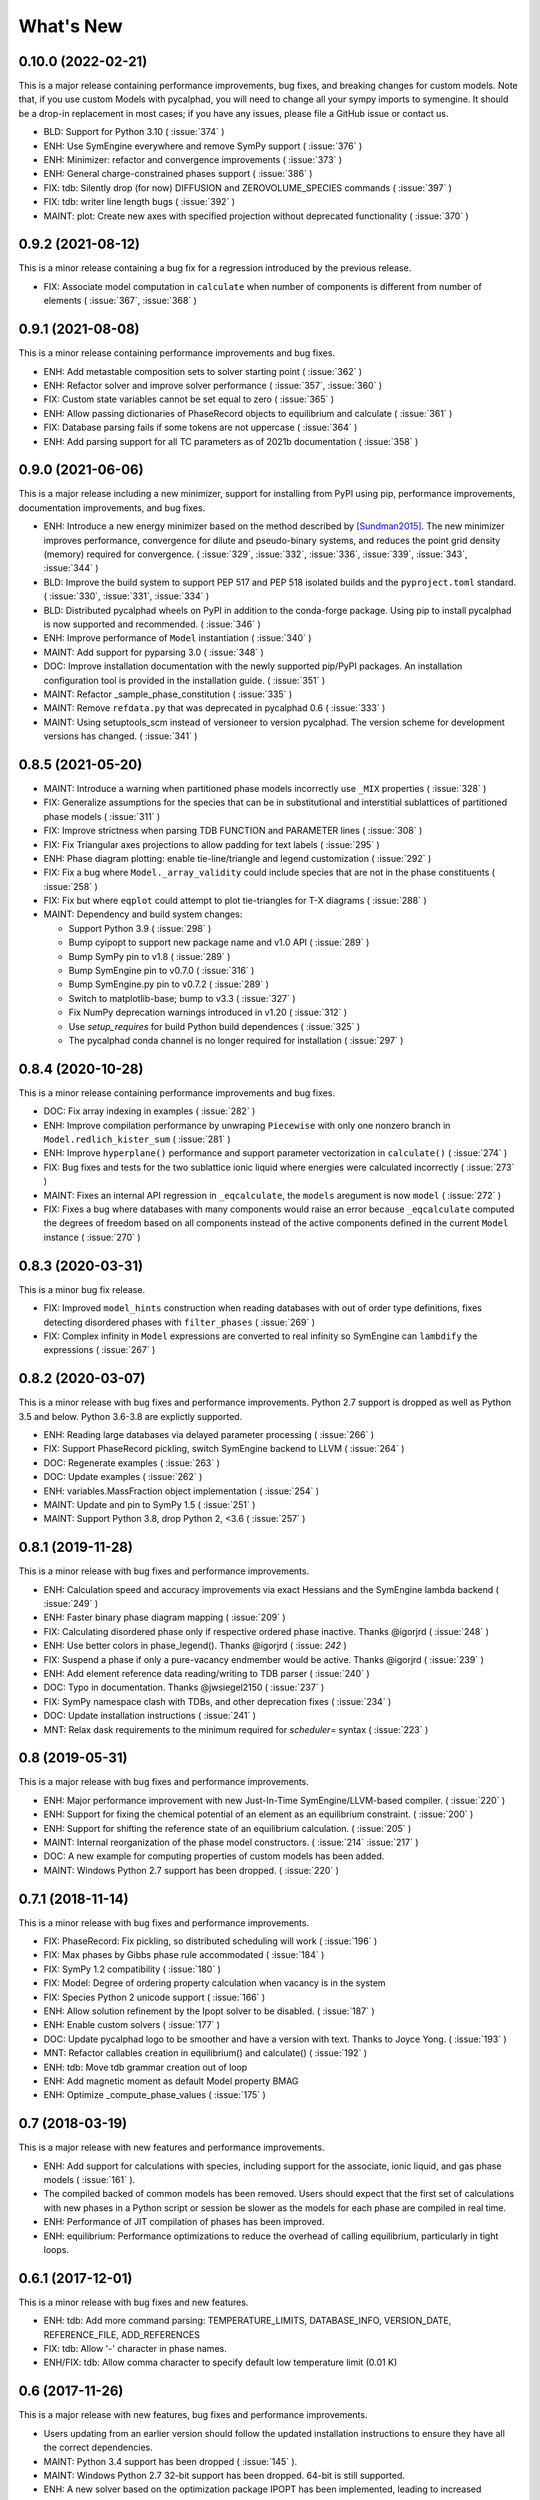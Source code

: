 What's New
==========

0.10.0 (2022-02-21)
------------------

This is a major release containing performance improvements, bug fixes, and breaking changes for custom models.
Note that, if you use custom Models with pycalphad, you will need to change all your sympy imports to symengine.
It should be a drop-in replacement in most cases; if you have any issues, please file a GitHub issue or contact us.

* BLD: Support for Python 3.10 ( :issue:`374` )
* ENH: Use SymEngine everywhere and remove SymPy support ( :issue:`376` )
* ENH: Minimizer: refactor and convergence improvements ( :issue:`373` )
* ENH: General charge-constrained phases support ( :issue:`386` )
* FIX: tdb: Silently drop (for now) DIFFUSION and ZEROVOLUME_SPECIES commands ( :issue:`397` )
* FIX: tdb: writer line length bugs ( :issue:`392` )
* MAINT: plot: Create new axes with specified projection without deprecated functionality ( :issue:`370` )


0.9.2 (2021-08-12)
------------------

This is a minor release containing a bug fix for a regression introduced by the previous release.

* FIX: Associate model computation in ``calculate`` when number of components is different from number of elements ( :issue:`367`, :issue:`368` )


0.9.1 (2021-08-08)
------------------

This is a minor release containing performance improvements and bug fixes.

* ENH: Add metastable composition sets to solver starting point ( :issue:`362` )
* ENH: Refactor solver and improve solver performance ( :issue:`357`, :issue:`360` )
* FIX: Custom state variables cannot be set equal to zero ( :issue:`365` )
* ENH: Allow passing dictionaries of PhaseRecord objects to equilibrium and calculate ( :issue:`361` )
* FIX: Database parsing fails if some tokens are not uppercase ( :issue:`364` )
* ENH: Add parsing support for all TC parameters as of 2021b documentation ( :issue:`358` )


0.9.0 (2021-06-06)
------------------

This is a major release including a new minimizer, support for installing from PyPI using pip, performance improvements, documentation improvements, and bug fixes.

* ENH: Introduce a new energy minimizer based on the method described by [Sundman2015]_.
  The new minimizer improves performance, convergence for dilute and pseudo-binary systems,
  and reduces the point grid density (memory) required for convergence.
  ( :issue:`329`, :issue:`332`, :issue:`336`, :issue:`339`, :issue:`343`, :issue:`344` )
* BLD: Improve the build system to support PEP 517 and PEP 518 isolated builds and
  the ``pyproject.toml`` standard. ( :issue:`330`, :issue:`331`, :issue:`334` )
* BLD: Distributed pycalphad wheels on PyPI in addition to the conda-forge package.
  Using pip to install pycalphad is now supported and recommended. ( :issue:`346` )
* ENH: Improve performance of ``Model`` instantiation ( :issue:`340` )
* MAINT: Add support for pyparsing 3.0 ( :issue:`348` )
* DOC: Improve installation documentation with the newly supported pip/PyPI packages.
  An installation configuration tool is provided in the installation guide. ( :issue:`351` )
* MAINT: Refactor _sample_phase_constitution ( :issue:`335` )
* MAINT: Remove ``refdata.py`` that was deprecated in pycalphad 0.6 ( :issue:`333` )
* MAINT: Using setuptools_scm instead of versioneer to version pycalphad.
  The version scheme for development versions has changed. ( :issue:`341` )


0.8.5 (2021-05-20)
------------------

* MAINT: Introduce a warning when partitioned phase models incorrectly use ``_MIX`` properties ( :issue:`328` )
* FIX: Generalize assumptions for the species that can be in substitutional and interstitial sublattices of partitioned phase models ( :issue:`311` )
* FIX: Improve strictness when parsing TDB FUNCTION and PARAMETER lines ( :issue:`308` )
* FIX: Fix Triangular axes projections to allow padding for text labels ( :issue:`295` )
* ENH: Phase diagram plotting: enable tie-line/triangle and legend customization ( :issue:`292` )
* FIX: Fix a bug where ``Model._array_validity`` could include species that are not in the phase constituents ( :issue:`258` )
* FIX: Fix but where ``eqplot`` could attempt to plot tie-triangles for T-X diagrams ( :issue:`288` )

* MAINT: Dependency and build system changes:

  * Support Python 3.9 ( :issue:`298` )
  * Bump cyipopt to support new package name and v1.0 API ( :issue:`289` )
  * Bump SymPy pin to v1.8 ( :issue:`289` )
  * Bump SymEngine pin to v0.7.0 ( :issue:`316` )
  * Bump SymEngine.py pin to v0.7.2 ( :issue:`289` )
  * Switch to matplotlib-base; bump to v3.3 ( :issue:`327` )
  * Fix NumPy deprecation warnings introduced in v1.20 ( :issue:`312` )
  * Use `setup_requires` for build Python build dependences ( :issue:`325` )
  * The pycalphad conda channel is no longer required for installation ( :issue:`297` )


0.8.4 (2020-10-28)
------------------

This is a minor release containing performance improvements and bug fixes.

* DOC: Fix array indexing in examples ( :issue:`282` )
* ENH: Improve compilation performance by unwraping ``Piecewise`` with only one nonzero branch in ``Model.redlich_kister_sum`` ( :issue:`281` )
* ENH: Improve ``hyperplane()`` performance and support parameter vectorization in ``calculate()`` ( :issue:`274` )
* FIX: Bug fixes and tests for the two sublattice ionic liquid where energies were calculated incorrectly ( :issue:`273` )
* MAINT: Fixes an internal API regression in ``_eqcalculate``, the ``models`` aregument is now ``model`` ( :issue:`272` )
* FIX: Fixes a bug where databases with many components would raise an error because ``_eqcalculate`` computed the degrees of freedom based on  all components instead of the active components defined in the current ``Model`` instance ( :issue:`270` )

0.8.3 (2020-03-31)
------------------

This is a minor bug fix release.

* FIX: Improved ``model_hints`` construction when reading databases with out of order type definitions, fixes detecting disordered phases with ``filter_phases`` ( :issue:`269` )
* FIX: Complex infinity in ``Model`` expressions are converted to real infinity so SymEngine can ``lambdify`` the expressions ( :issue:`267` )

0.8.2 (2020-03-07)
------------------

This is a minor release with bug fixes and performance improvements. Python 2.7 support is dropped as well as Python 3.5 and below. Python 3.6-3.8 are explictly supported.

* ENH: Reading large databases via delayed parameter processing ( :issue:`266` )
* FIX: Support PhaseRecord pickling, switch SymEngine backend to LLVM ( :issue:`264` )
* DOC: Regenerate examples ( :issue:`263` )
* DOC: Update examples ( :issue:`262` )
* ENH: variables.MassFraction object implementation ( :issue:`254` )
* MAINT: Update and pin to SymPy 1.5 ( :issue:`251` )
* MAINT: Support Python 3.8, drop Python 2, <3.6 ( :issue:`257` )

0.8.1 (2019-11-28)
------------------

This is a minor release with bug fixes and performance improvements.

* ENH: Calculation speed and accuracy improvements via exact Hessians and the SymEngine lambda backend ( :issue:`249` )
* ENH: Faster binary phase diagram mapping ( :issue:`209` )
* FIX: Calculating disordered phase only if respective ordered phase inactive. Thanks @igorjrd ( :issue:`248` )
* ENH: Use better colors in phase_legend(). Thanks @igorjrd ( :issue: `242` )
* FIX: Suspend a phase if only a pure-vacancy endmember would be active. Thanks @igorjrd ( :issue:`239` )
* ENH: Add element reference data reading/writing to TDB parser ( :issue:`240` )
* DOC: Typo in documentation. Thanks @jwsiegel2150 ( :issue:`237` )
* FIX: SymPy namespace clash with TDBs, and other deprecation fixes ( :issue:`234` )
* DOC: Update installation instructions ( :issue:`241` )
* MNT: Relax dask requirements to the minimum required for `scheduler=` syntax ( :issue:`223` )

0.8 (2019-05-31)
----------------

This is a major release with bug fixes and performance improvements.

* ENH: Major performance improvement with new Just-In-Time SymEngine/LLVM-based compiler. ( :issue:`220` )
* ENH: Support for fixing the chemical potential of an element as an equilibrium constraint. ( :issue:`200` )
* ENH: Support for shifting the reference state of an equilibrium calculation. ( :issue:`205` )
* MAINT: Internal reorganization of the phase model constructors. ( :issue:`214` :issue:`217` )
* DOC: A new example for computing properties of custom models has been added.
* MAINT: Windows Python 2.7 support has been dropped. ( :issue:`220` )


0.7.1 (2018-11-14)
------------------

This is a minor release with bug fixes and performance improvements.

* FIX: PhaseRecord: Fix pickling, so distributed scheduling will work ( :issue:`196` )
* FIX: Max phases by Gibbs phase rule accommodated  ( :issue:`184` )
* FIX: SymPy 1.2 compatibility ( :issue:`180` )
* FIX: Model: Degree of ordering property calculation when vacancy is in the system
* FIX: Species Python 2 unicode support ( :issue:`166` )
* ENH: Allow solution refinement by the Ipopt solver to be disabled. ( :issue:`187` )
* ENH: Enable custom solvers ( :issue:`177` )
* DOC: Update pycalphad logo to be smoother and have a version with text. Thanks to Joyce Yong. ( :issue:`193` )
* MNT: Refactor callables creation in equilibrium() and calculate() ( :issue:`192` )
* ENH: tdb: Move tdb grammar creation out of loop
* ENH: Add magnetic moment as default Model property BMAG
* ENH: Optimize _compute_phase_values ( :issue:`175` )


0.7 (2018-03-19)
----------------

This is a major release with new features and performance improvements.

* ENH: Add support for calculations with species, including support for the associate, ionic liquid, and gas phase models ( :issue:`161` ).
* The compiled backed of common models has been removed. Users should expect that the first set of calculations with new phases in a Python script or session be slower as the models for each phase are compiled in real time.
* ENH: Performance of JIT compilation of phases has been improved.
* ENH: equilibrium: Performance optimizations to reduce the overhead of calling equilibrium, particularly in tight loops.


0.6.1 (2017-12-01)
------------------

This is a minor release with bug fixes and new features.

* ENH: tdb: Add more command parsing: TEMPERATURE_LIMITS, DATABASE_INFO, VERSION_DATE, REFERENCE_FILE, ADD_REFERENCES
* FIX: tdb: Allow '-' character in phase names.
* ENH/FIX: tdb: Allow comma character to specify default low temperature limit (0.01 K)


0.6 (2017-11-26)
----------------

This is a major release with new features, bug fixes and performance improvements.

* Users updating from an earlier version should follow the updated installation instructions to ensure they have all the correct dependencies.
* MAINT: Python 3.4 support has been dropped ( :issue:`145` ).
* MAINT: Windows Python 2.7 32-bit support has been dropped. 64-bit is still supported.
* ENH: A new solver based on the optimization package IPOPT has been implemented, leading to increased accuracy and lower memory consumption ( :issue:`124` ).
* ENH: Windows users no longer have to install the Microsoft C compiler if they use Anaconda. The installer will now automatically download a MinGW-based compiler toolchain.
* DOC: The documentation has been updated and expanded ( :issue:`146` ).
* ENH: calculate: Automatically suspend inactive phases from calculation ( :issue:`141` ).
* ENH: Tielines can now be toggled on and off in phase diagrams ( :issue:`136` ).
* ENH: Species support in Database and TDB read/write ( :issue:`137` ).
* FIX: Axis labeling bug in eqplot due to leaking list comprehension variable.
* FIX: Maintain sorted state variable ordering when one or more state variables is left as default ( :issue:`116` ).
* MAINT: Cleanup refdata, fitting, and core.eqresult modules ( :issue:`135` ).
* FIX: tdb: Update float parsing regex ( :issue:`144` ).


0.5.2 (2017-08-10)
------------------

This is a minor release with a new feature, bug fixes and performance improvements.

* ENH: Add ternary isothermal phase diagram plotting. ( :issue:`98` ).
* FIX: sympy 1.1 compatibility ( :issue:`108` ).
* ENH/FIX: Make equilibrium Datasets serializable to netCDF ( :issue:`111` ).
* FIX: Raise an error if invalid keyword arguments are passed to Database.write ( :issue:`117` ).
* ENH/DOC: Remove log.py module ( :issue:`104` ).
* FIX: Mistake in the Cementite Analysis example ( :issue:`91` ).


0.5.1 (2017-05-12)
------------------

This is a minor release with bug fixes.

* FIX: Custom Models involving certain mathematical constants will compile. Fixes :issue:`91`.
* FIX: Undefined symbols in CompiledModel are automatically set to zero. Fixes :issue:`90`.

0.5 (2017-05-04)
----------------

This is a major release with bug fixes and performance improvements.

* Python 3.6 is now supported. Python 3.3 support has been dropped.
* The equilibrium solver is now significantly faster and more robust. A new Cython-based implementation of the Model class,
  CompiledModel, has virtually eliminated cold-start calculation time.
* Cython is now a run-time and build-time dependency. Obsolete dependencies have been removed. Windows is still supported
  with the caveat that users will need to install the Microsoft Visual C++ Build Tools to get a working C compiler.
* The [pycalphad paper](http://doi.org/10.5334/jors.140) has been published.
* The progress bar has been removed along with the dependency on tqdm.
* ENH: Raise warning if unused kwargs are passed to equilibrium
* ENH: TDB compatibility: All characters after command delimiters should be ignored.
* FIX: Fix solver when sum of compositions > 1
* DOC: calculate: Add default pdens value to docstring. Fixes  :issue:`85`.
* FIX: Indexing errors ( :issue:`63` ).
* FIX: eqsolver: Handle component index correctly when VA is not last component in alphabetical order. Fixes :issue:`62`.
* ENH: calculate/equilibrium: Add parameters kwarg to allow users to override Database FUNCTIONs.
* DOC: Add Getting Help section to readme and docs.
* FIX: binplot: Fix ordering of phase labels and colors.
* tdb: Make ELEMENT grammar more strict to catch typos easier. Fixes :issue:`57`.
* ENH: Caching rewrite and performance increase. Database objects are now hashable.
* ENH: calculate: Performance enhancements via profiling.
* ENH: equilibrium: Break computation up into parallelizable pieces using dask.

0.4.2 (2016-08-26)
------------------

This is a minor feature release with one breaking change.
* There is now support for the Xiong magnetic model (Xiong et al, Calphad, 2012), two-state liquid-amorphous model,
  and Einstein model in the Model class. TDB support has been extended where necessary.
* ENH/BRK: Model: Add 'contributions' class attribute to make it easier for users to define custom energetic
  contributions. The API for custom contributions has changed; the old method will no longer work.
* FIX: equilibrium: Correctly use custom models during property calculation with ``output`` keyword argument.

0.4.1 (2016-08-08)
------------------

This is a minor bug fix release.

* Python 3.3 support has been dropped. See :issue:`46`.
* Documentation has been transitioned to a new domain, [https://pycalphad.org](https://pycalphad.org). See :issue:`47`.
* BLD: Exclude xarray 0.8 from dependencies since it has a regression. (Newer versions are fine.)
* DOC: Automated project documentation building and deployment via Travis CI.

0.4 (2016-08-03)
----------------

This is a major release with bug fixes and performance improvements.

* The equilibrium solver core has been rewritten, resulting in a significant increase in robustness and accuracy,
  particularly for chemical potential calculation with miscibility gaps. See :issue:`43`.
* For performance, dask-powered multiprocessing is now used to parallelize equilibrium calculations.
  Because of this, dask and dill are now dependencies.
* Database and Model objects can now be pickled on all supported platforms, fixing a multiprocessing issue.

0.3.6 (2016-06-01)
------------------

This is a minor release with bug fixes and performance improvements.

* Fix installation problem on Windows when using Anaconda.
* Add new compiled backend for phase models. This new backend provides a significant performance improvement.
* Experimental support for the numba library has been removed.

0.3.5 (2016-05-14)
------------------

This is a minor bug fix release.

* ``tdb``: Fix TDB parsing errors on recent (>=2.1) versions of pyparsing.
* ``equilibrium``: Improve convergence and numerical stability of solver. Fix potential sign error in Hessian matrix.
  Support mapping over two composition variables at once.
  An error is now raised if a calculation specifies components not in the Database.

0.3.4 (2016-04-28)
------------------

This is a minor bug fix release.

* ``Model``: Support the use of the absolute value function in the energy function.

0.3.3 (2016-04-21)
------------------

This is a minor release with bug fixes and performance improvements.

* ``equilibrium``: Significant improvements to the speed and accuracy of the solver.
  There is still some work to do for step and map calculations, planned for 0.4.
* ``Model``: Numerical accuracy improvement for the magnetic model :issue:`40`.
* ``Database``: Improvements to TDB writing, particularly for order-disorder models.
* ``Database``: Support for reading diffusion mobility databases.
  Kinetic simulations are not on the roadmap, but this makes it easier to manipulate diffusion data.
  Pull requests improving pycalphad's support for kinetic calculations are welcome.

0.3.2 (2016-02-22)
------------------

This is a minor bug fix release.

* ``equilibrium``: Fix a bug causing calculations at multiple temperatures to fail in multi-component systems.
  Thanks to Ali for reporting.
* ``equilibrium``: More numerical robustness improvements.
  (Global search now satisfies the strong Wolfe conditions on every iteration.)
  Further performance improvements will come to this soon.
* pycalphad now depends on pyparsing<2.1.0 pending resolution of :issue:`38`.

0.3.1 (2016-02-18)
------------------

This is a minor bug fix release.

* ``Model``: Make the ``curie_temperature`` attribute work when dealing with the order-disorder model.
* ``equilibrium``: Fix a bug involving the ``output`` keyword argument in multi-phase calculations.

0.3 (2016-02-17)
----------------

This is a major release with new features and fixes. It is very likely that
if you will need to update code to be compatible with this version.

* **Breaking change**: Removed ``residuals`` module and the deprecated ``energy_surf`` routine.
* **Breaking change**: Removed ternary isotherm plotting for now, pending a rewrite.
* **Breaking change**: The ``refstates`` module has been renamed to ``refdata``.
* **Breaking change** in ``Database``: Removed ``typedefs`` member.
* ``binplot``:
  Completely rewritten to use the new equilibrium engine. See also the new companion function ``eqplot``.
  **Breaking change**: The API for calling ``binplot`` has also been completely changed.
* ``Database``:
  ``to_file`` learned a ``groupby`` keyword argument for changing how PARAMETERs are sorted.
  Loading a TDB will now raise ``ValueError`` if the file contains duplicate FUNCTIONs.
  The TDB writer now generates output more conformant with Thermo-Calc.
* ``equilibrium``:
  Substantively rewritten for robustness and accuracy. Users will notice a difference, especially for dilute calculations.
  Unfortunately it's still a bit slow; fixing that will be a focus of the 0.3.x cycle. See :issue:`37`.
  Learned a ``output`` keyword argument for specifying additional equilibrium properties to compute.
* The ``tqdm`` library is now a dependency. It adds progress bar support to ``equilibrium``.
* ``Model``:
  Added ``constituents``, ``phase_name`` and ``site_ratios`` attributes, in analogy with ``Phase`` objects.
  This makes it easier to interact with the sublattice model without having to keep ``Database`` objects around.
  Added a ``degree_of_ordering`` (abbreviation ``DOO``) property. Only has meaning for phases with sublattice ordering.
  Added a ``curie_temperature`` (abbreviation ``TC``) property. Only nonzero for phases with magnetic ordering.
* ``calculate``:
  Learned a ``broadcast`` boolean keyword argument for turning broadcasting off. This is useful
  for computing many different system configurations in a pointwise fashion, when there's no
  obvious way of expressing the calculation as a traditional "step" or "map".
* The ``xray`` dependency was renamed to ``xarray``. The change should be transparent to users when updating.

0.2.5 (2015-12-22)
------------------

This is a minor release with new features and bug fixes.

* **Breaking change** in ``Model``: All mixing attributes have been renamed from ``MIX_{attr}`` to ``{attr}_MIX``.
* Early support for reference states has been added to the ``refstates`` module. The reference molar Gibbs energies
  of the pure elements according to the 1991 SGTE standard can be found in ``pycalphad.refstates.SGTE91``.
* ``Database`` now has file import/export support with ``to_file``, ``from_file``, ``from_string`` and ``to_string``.
  Currently TDB is the only supported format, but more can now easily be added in the future.
  The function for extending pycalphad with new formats is ``Database.register_format``.
  Loading databases with the default constructor, i.e., ``Database('file.tdb')``, will continue to work.
* Equivalence comparison support for ``Database`` and ``Model``.
  For example, if ``dbf`` is a ``Database``, ``dbf == Database.from_string(dbf.to_string(fmt='tdb'), fmt='tdb')``.
  Equivalent ``Database`` objects should always produce equivalent ``Model`` objects.
  We have tests for this, but if you find a case where this isn't true, it's a bug and can be reported on the issue tracker.
* A new sampling algorithm for equilibrium calculation, based on the scrambled Halton sequence, has been implemented.
  It should improve performance for multi-component systems once some other improvements have been finalized.
  For now, users will probably not notice a difference.
* ``Model``: Added ``CPM_MIX`` attribute for molar isobaric heat capacity of mixing.
* Many unit tests have been cleaned up and streamlined, with test coverage back up above 80%.

0.2.4 (2015-11-18)
------------------

This is a minor release with bug fixes and performance improvements.

* Optional, experimental support for numba_ has been added to ``calculate``.
  If numba>=0.22 is installed and ``calculate`` is directly called without the `mode`
  keyword argument, a numba-optimized function will be generated for the calculation.
  You can force the old behavior with `mode='numpy'`.
  ``equilibrium`` does not currently use this code path regardless.
* A performance improvement to how ``lower_convex_hull`` computes driving force
  gives a nice speedup when calling ``equilibrium``.
  There's still a lot of room for improvement, especially for step/map calculations.
* Piecewise-defined functions are now lazily-evaluated, meaning only the values necessary
  for the given conditions will be computed. Before, all values were always computed.
  Users will notice the biggest difference when calculating phases with the magnetic model.
* Fix a small but serious bug when running tinydb v3 with pycalphad ( :issue:`30` ).
* Fix a platform-dependent crash bug when using ``binplot`` ( :issue:`31` ).
* Support for numexpr has been removed.
* The documentation on ReadTheDocs should be building properly again ( :issue:`26` ).

.. _numba: http://numba.pydata.org/

0.2.3 (2015-11-08)
------------------

This is a minor release with bug fixes and performance improvements.

* Autograd is now a required dependency. It should be automatically installed on upgrade.
* The magnetic contribution to the energy has been improved in performance.
  For some users (mainly Fe or Ni systems), the difference will be dramatic.
* Numerical stability improvements to the energy minimizer ( :issue:`23` ).
  The minimizer now solves using exact Hessians and is generally more robust.
  `pycalphad.core.equilibrium.MIN_STEP_LENGTH` has been removed.
  There are still issues computing dilute compositions; these will continue to be addressed.
  Please report these numerical issues if you run into them because they are difficult to find through automated testing.
* Automated testing is now enabled for Mac OSX and Windows, as well as Linux (previously enabled).
  This should help to find tricky bugs more quickly. (Note that this runs entirely on separate
  infrastructure and is not collecting information from users.)

0.2.2 (2015-10-17)
------------------

This is a minor bugfix release.

* Numerical stability improvements to the energy minimizer ( :issue:`23` ).
  If you're still getting singular matrix errors occasionally, you can try adjusting
  the value of `pycalphad.core.equilibrium.MIN_STEP_LENGTH` as discussed in the issue above.
  Please report these numerical issues if you run into them because they are difficult to find through automated testing.
* Fixes for the minimizer sometimes giving type conversion errors on numpy 1.10 ( :issue:`24` ).

0.2.1 (2015-09-10)
------------------

This is a minor bugfix release.

* Composition conditions are correctly constructed when the dependent component does not come
  last in alphabetical order ( :issue:`21` ).


0.2 (2015-08-23)
----------------

This is a big release and is largely incompatible with 0.1.x.
This was necessary for the move to the new equilibrium engine.
0.2.x will be the last "alpha" version of pycalphad where APIs are broken without notice.
0.3 will begin the "beta" cycle where API stability will be enforced.

* pycalphad now depends on numpy>=1.9 and xray
* New unified equilibrium computation interface with ``equilibrium`` function.
  Features point, step and map calculation for multi-phase, multi-component problems.
  Time performance is a known issue. A typical calculation will take 3-5 minutes until it's fixed.
* ``Ellipsis`` or ``...`` can be used in the phases argument of ``equilibrium`` to mean "all phases in a Database".
* ``pycalphad.eq`` is renamed to ``pycalphad.core``
* ``energy_surf`` is now deprecated in favor of the new xray-based ``calculate``.
  It's possible to convert xray Datasets to pandas DataFrames with the ``.to_dataframe()`` function.
* The ``Equilibrium`` class has been removed without deprecation. The old engine worked unreliably.
  Use the new ``equilibrium`` routine instead.
* The ``Model`` class has been streamlined. It's now much easier to modify a ``Model`` by accessing the
  ``Model.models`` member dict. Changes to ``models`` will be reflected in ``Model.ast``, ``Model.energy``, etc.
* Adding a property attribute to a subclass of ``Model`` automatically makes it available to use in the ``output``
  keyword argument of ``calculate``. This is useful for computing properties not yet defined in ``Model``.
* Experimental support for model parameter fitting is available in the ``residuals`` module.
  It requires the unlisted dependency ``lmfit`` to import.
* BUG: tdb: Sanitize sympify input and clean up pyparsing tracebacks inside parser actions.
* BUG: Always alphabetically sort components listed in interaction parameters ( :issue:`17` ).
* ENH: V0 TDB parameter support
* ENH: Model: Symbol replacement performance improvement during initialization.
* TST: Test coverage above 80%


0.1.1.post1 (2015-04-10)
------------------------

* Fixes for automated test coverage
* Add funding acknowledgment


0.1.1 (2015-04-09)
------------------

* Single-source version support with Versioneer

0.1 (2015-04-09)
----------------

* Initial public release

.. [Sundman2015] Sundman, Lu, and Ohtani, *Computational Materials Science* 101 (2015) 127-137 `doi: 10.1016/j.commatsci.2015.01.029 <http://doi.org/10.1016/j.commatsci.2015.01.029>`_
